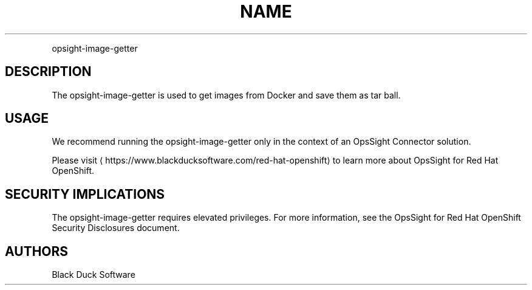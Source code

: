 .TH NAME
.PP
opsight-image-getter


.SH DESCRIPTION
.PP
The opsight-image-getter is used to get images from Docker and save them as tar ball.


.SH USAGE
.PP
We recommend running the opsight-image-getter only in the context of an OpsSight Connector solution.

.PP
Please visit
\[la]https://www.blackducksoftware.com/red-hat-openshift\[ra] to learn more about OpsSight for Red Hat OpenShift.


.SH SECURITY IMPLICATIONS
.PP
The opsight-image-getter requires elevated privileges. For more information, see the OpsSight for Red Hat OpenShift Security Disclosures document.


.SH AUTHORS
.PP
Black Duck Software
